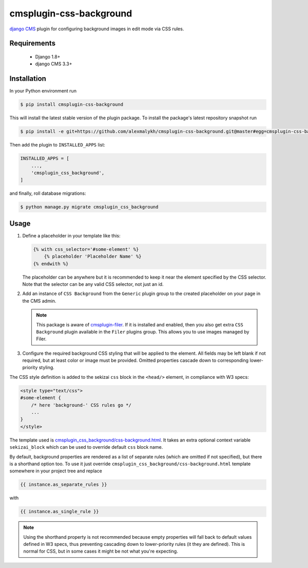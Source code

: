 cmsplugin-css-background
========================
.. _django CMS: https://django-cms.org
.. _django-sekizai: http://django-sekizai.readthedocs.io
.. _cmsplugin-filer: https://github.com/divio/cmsplugin-filer

`django CMS`_ plugin for configuring background images in edit mode via CSS
rules.


Requirements
------------

    * Django 1.8+
    * django CMS 3.3+

Installation
------------

In your Python environment run

.. code:: shell

    $ pip install cmsplugin-css-background

This will install the latest stable version of the plugin package.
To install the package's latest repository snapshot run

.. code:: shell

    $ pip install -e git+https://github.com/alexmalykh/cmsplugin-css-background.git@master#egg=cmsplugin-css-background

Then add the plugin to ``INSTALLED_APPS`` list:

.. code:: python

    INSTALLED_APPS = [
        ...,
        'cmsplugin_css_background',
    ]

and finally, roll database migrations:

.. code:: shell

    $ python manage.py migrate cmsplugin_css_background


Usage
-----

1. Define a placeholder in your template like this:

   .. code:: django

    {% with css_selector='#some-element' %}
        {% placeholder 'Placeholder Name' %}
    {% endwith %}

   The placeholder can be anywhere but it is recommended to keep it near the
   element specified by the CSS selector. Note that the selector can be any
   valid CSS selector, not just an id.

2. Add an instance of ``CSS Background`` from the ``Generic`` plugin group to the
   created placeholder on your page in the CMS admin.

   .. note::
      This package is aware of `cmsplugin-filer`_. If it is
      installed and enabled, then you also get extra ``CSS Background`` plugin
      available in the ``Filer`` plugins group. This allows you to use images
      managed by Filer.

3. Configure the required background CSS styling that will be applied to the
   element. All fields may be left blank if not required, but at least
   color or image must be provided. Omitted properties cascade down
   to corresponding lower-priority styling.

The CSS style definition is added to the sekizai ``css`` block in the ``<head/>``
element, in compliance with W3 specs:

.. code:: html

    <style type="text/css">
    #some-element {
        /* here 'background-' CSS rules go */
        ...
    }
    </style>

The template used is `cmsplugin_css_background/css-background.html
<cmsplugin_css_background/templates/cmsplugin_css_background/css-background.html>`_.
It takes an extra optional context variable ``sekizai_block`` which can be used
to override default ``css`` block name.

By default, background properties are rendered as a list of separate rules
(which are omitted if not specified), but there is a shorthand option too.
To use it just override ``cmsplugin_css_background/css-background.html`` template
somewhere in your project tree and replace

.. code:: django

    {{ instance.as_separate_rules }}

with

.. code:: django

    {{ instance.as_single_rule }}

.. note::
   Using the shorthand property is not recommended because empty properties will
   fall back to default values defined in W3 specs, thus preventing cascading
   down to lower-priority rules (it they are defined). This is normal for CSS,
   but in some cases it might be not what you're expecting.

.. Translations
.. ~~~~~~~~~~~~
.. you can help to translate this plugin at Transifex
